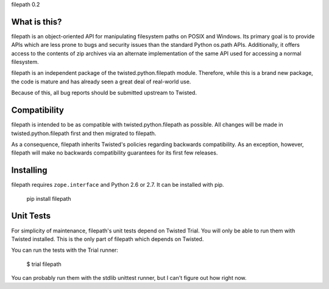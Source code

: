 filepath 0.2

What is this?
=============

filepath is an object-oriented API for manipulating filesystem paths on
POSIX and Windows.  Its primary goal is to provide APIs which are less
prone to bugs and security issues than the standard Python os.path APIs.
Additionally, it offers access to the contents of zip archives via an
alternate implementation of the same API used for accessing a normal
filesystem.

filepath is an independent package of the twisted.python.filepath module.
Therefore, while this is a brand new package, the code is mature and has
already seen a great deal of real-world use.

Because of this, all bug reports should be submitted upstream to Twisted.

Compatibility
=============

filepath is intended to be as compatible with twisted.python.filepath as
possible.  All changes will be made in twisted.python.filepath first and
then migrated to filepath.

As a consequence, filepath inherits Twisted's policies regarding backwards
compatibility.  As an exception, however, filepath will make no backwards
compatibility guarantees for its first few releases.

Installing
==========

filepath requires ``zope.interface`` and Python 2.6 or 2.7.  It can be
installed with pip.

  pip install filepath

Unit Tests
==========

For simplicity of maintenance, filepath's unit tests depend on Twisted
Trial.  You will only be able to run them with Twisted installed.  This is
the only part of filepath which depends on Twisted.

You can run the tests with the Trial runner:

  $ trial filepath

You can probably run them with the stdlib unittest runner, but I can't
figure out how right now.
